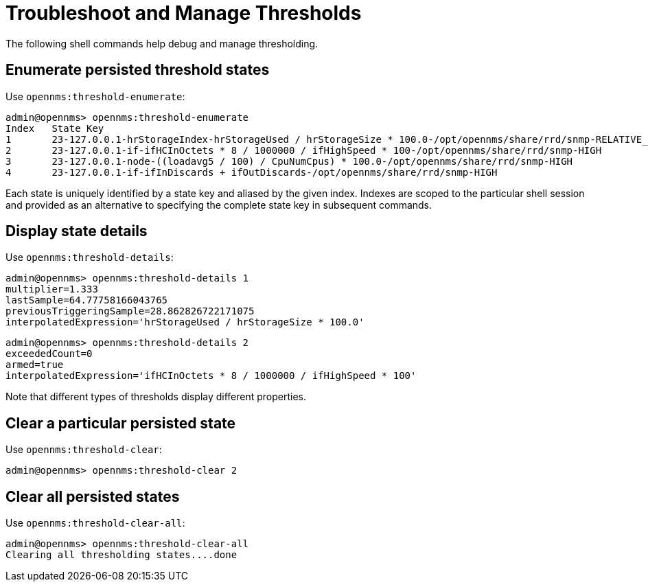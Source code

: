 
= Troubleshoot and Manage Thresholds

The following shell commands help debug and manage thresholding.

== Enumerate persisted threshold states

Use `opennms:threshold-enumerate`:

[source, console]
----
admin@opennms> opennms:threshold-enumerate
Index   State Key
1       23-127.0.0.1-hrStorageIndex-hrStorageUsed / hrStorageSize * 100.0-/opt/opennms/share/rrd/snmp-RELATIVE_CHANGE
2       23-127.0.0.1-if-ifHCInOctets * 8 / 1000000 / ifHighSpeed * 100-/opt/opennms/share/rrd/snmp-HIGH
3       23-127.0.0.1-node-((loadavg5 / 100) / CpuNumCpus) * 100.0-/opt/opennms/share/rrd/snmp-HIGH
4       23-127.0.0.1-if-ifInDiscards + ifOutDiscards-/opt/opennms/share/rrd/snmp-HIGH
----

Each state is uniquely identified by a state key and aliased by the given index.
Indexes are scoped to the particular shell session and provided as an alternative to specifying the complete state key in subsequent commands.

== Display state details

Use `opennms:threshold-details`:

[source, console]
----
admin@opennms> opennms:threshold-details 1
multiplier=1.333
lastSample=64.77758166043765
previousTriggeringSample=28.862826722171075
interpolatedExpression='hrStorageUsed / hrStorageSize * 100.0'
----

[source, console]
----
admin@opennms> opennms:threshold-details 2
exceededCount=0
armed=true
interpolatedExpression='ifHCInOctets * 8 / 1000000 / ifHighSpeed * 100'
----

Note that different types of thresholds display different properties.

== Clear a particular persisted state

Use `opennms:threshold-clear`:

[source, console]
----
admin@opennms> opennms:threshold-clear 2
----

== Clear all persisted states

Use `opennms:threshold-clear-all`:

[source, console]
----
admin@opennms> opennms:threshold-clear-all
Clearing all thresholding states....done
----
